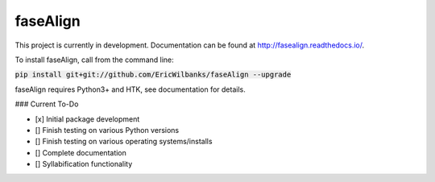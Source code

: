 faseAlign
=========

This project is currently in development. Documentation can be found at http://fasealign.readthedocs.io/.

To install faseAlign, call from the command line:

:code:`pip install git+git://github.com/EricWilbanks/faseAlign --upgrade`

faseAlign requires Python3+ and HTK, see documentation for details.


### Current To-Do

- [x] Initial package development
- [] Finish testing on various Python versions
- [] Finish testing on various operating systems/installs
- [] Complete documentation
- [] Syllabification functionality
